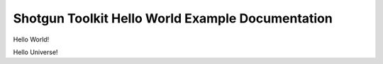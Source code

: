 Shotgun Toolkit Hello World Example Documentation
=================================================

Hello World!

Hello Universe!
